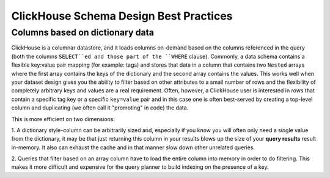 ClickHouse Schema Design Best Practices
=======================================

Columns based on dictionary data
--------------------------------

ClickHouse is a columnar datastore, and it loads columns on-demand based on the columns referenced
in the query (both the columns ``SELECT``ed and those part of the ``WHERE`` clause). Commonly,
a data schema contains a flexible key:value pair mapping (for example: tags) and stores that
data in a column that contains two ``Nested`` arrays where the first array contains the keys
of the dictionary and the second array contains the values. This works well when
your dataset design gives you the ability to filter based on other attributes to a small
number of rows and the flexibility of completely arbitrary keys and values are a real requirement.
Often, however, a ClickHouse user is interested in rows that contain a specific tag key or a
specific ``key=value`` pair and in this case one is often best-served by creating a top-level
column and duplicating (we often call it "promoting" in code) the data.

This is more efficient on two dimensions:

1. A dictionary style-column can be arbitrarily sized and, especially if you know you will often only
need a single value from the dictionary, it may be that just returning
this column in your results blows up the size of your **query results** result in-memory. It also can
exhaust the cache and in that manner slow down other unrelated queries.

2. Queries that filter based on an array column have to load the entire column into memory
in order to do filtering. This makes it more difficult and expensive for the query planner to build
indexing on the presence of a key.

